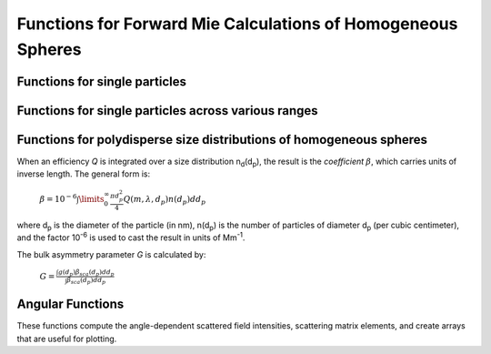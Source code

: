 Functions for Forward Mie Calculations of Homogeneous Spheres
=============================================================

Functions for single particles
---------------------------------

.. py:function:: MieQ(m, wavelength, diameter[, asDict=False])

   Computes Mie efficencies *Q* and asymmetry parameter *g* of a single, homogeneous particle. Uses :py:func:`Mie_ab` to calculate :math:`a_n` and :math:`b_n`, and then calculates *Q* via:
   
		:math:`${\displaystyle Q_{ext}=\frac{2}{x^2}\sum_{n=1}^{n_{max}}(2n+1)\:\text{Re}\left\{a_n+b_n\right\}}$`
		
		:math:`${\displaystyle Q_{sca}=\frac{2}{x^2}\sum_{n=1}^{n_{max}}(2n+1)(|a_n|^2+|b_n|^2)}$`
		
		:math:`${\displaystyle Q_{abs}=Q_{ext}-Q_{sca}}$`
		
		:math:`${\displaystyle Q_{back}=\frac{1}{x^2} \left| \sum_{n=1}^{n_{max}}(2n+1)(-1)^n(a_n-b_n) \right| ^2}$`
		
		:math:`${\displaystyle Q_{ratio}=\frac{Q_{back}}{Q_{sca}}}$`
		
		:math:`${\displaystyle g=\frac{4}{Q_{sca}x^2}\left[\sum\limits_{n=1}^{n_{max}}\frac{n(n+2)}{n+1}\text{Re}\left\{a_n a_{n+1}^*+b_n b_{n+1}^*\right\}+\sum\limits_{n=1}^{n_{max}}\frac{2n+1}{n(n+1)}\text{Re}\left\{a_n b_n^*\right\}\right]}$`
		
		:math:`${\displaystyle Q_{pr}=Q_{ext}-gQ_{sca}}$`
		
   where asterisks denote the complex conjugates.
   
   **Parameters**
   
   
   m : complex
	The complex refractive index, with the convention *m = n+ik*.
   wavelength : float
	The wavelength of incident light, in nanometers.
   diameter : float
	The diameter of the particle, in nanometers.
   asDict : bool, optional
	If specified and set to True, returns the results as a dict.
	
   **Returns**
   
   
   qext, qsca, qabs, g, qpr, qback, qratio : float
	The Mie efficencies described above.
   q : dict
	If asDict==True, :py:func:`MieQ` returns a dict of the above values with appropriate keys.
   
   For example, compute the Mie efficencies of a particle 300 nm in diameter with m = 1.77+0.63i, illuminated by λ = 375 nm: ::
   
		>>> import PyMieScatt as ps
		>>> ps.MieQ(1.77+0.63j,375,300,asDict=True)
		{'Qext': 2.8584971991564112,
		 'Qsca': 1.3149276685170939,
		 'Qabs': 1.5435695306393173,
		 'g': 0.7251162362148782,
		 'Qpr': 1.9050217972664911,
		 'Qback': 0.20145510481352547,
		 'Qratio': 0.15320622543498222}
   
.. py:Function:: Mie_ab(m,x)

   Computes external field coefficients a\ :sub:`n` and b\ :sub:`n` based on inputs of *m* and :math:`x=\pi\,d_p/\lambda`. Must be explicitly imported via ::

   >>> from PyMieScatt.Mie import Mie_ab
   
   **Parameters**
   
   
   m : complex
	The complex refractive index with the convention *m = n+ik*.
   x : float
	The size parameter :math:`x=\pi\,d_p/\lambda`.
	
	**Returns**
	
	
   an, bn : numpy.ndarray
	Arrays of size n\ :sub:`max` = 2+x+4x\ :sup:`1/3`

.. py:Function:: Mie_cd(m,x)

   Computes internal field coefficients c\ :sub:`n` and d\ :sub:`n` based on inputs of *m* and :math:`x=\pi\,d_p/\lambda`. Must be explicitly imported via ::

   >>> from PyMieScatt.Mie import Mie_cd
   
  **Parameters**
   
   
   m : complex
	The complex refractive index with the convention *m = n+ik*.
   x : float
	The size parameter :math:`x=\pi\,d_p/\lambda`.
	
	**Returns**
	
	
   cn, dn : numpy.ndarray
	Arrays of size n\ :sub:`max` = 2+x+4x\ :sup:`1/3`

.. py:Function:: RayleighMieQ(m, wavelength, diameter[, asDict=False])

   Computes Mie efficencies of a spherical particle in the Rayleigh regime (:math:`x=\pi\,d_p/\lambda \ll 1`) given refractive index *m*, *wavelength*, and *diameter*. Optionally returns the parameters as a dict when *asDict* is specified and set to True. Uses Rayleigh-regime approximations:
   
		:math:`${\displaystyle Q_{sca}=\frac{8x^4}{3}\left|{\frac{m^2-1}{m^2+2}}\right|^2}$`
   
		:math:`${\displaystyle Q_{abs}=4x\:\text{Im}\left\{\frac{m^2-1}{m^2+2}\right\}}$`
   
		:math:`${\displaystyle Q_{ext}=Q_{sca}+Q_{abs}}$`
   
		:math:`${\displaystyle Q_{back}=\frac{3Q_{sca}}{2}}$`
   
		:math:`${\displaystyle Q_{ratio}=1.5}$`
   
		:math:`${\displaystyle Q_{pr}=Q_{ext}}$`
		
   **Parameters**
   
   
   m : complex
	The complex refractive index, with the convention *m = n+ik*.
   wavelength : float
	The wavelength of incident light, in nanometers.
   diameter : float
	The diameter of the particle, in nanometers.
   asDict : bool, optional
	If specified and set to True, returns the results as a dict.
	
   **Returns**
   
   
   qext, qsca, qabs, g, qpr, qback, qratio : float
	The Mie efficencies described above.
   q : dict
	If asDict==True, :py:func:`RayleighMieQ` returns a dict of the above values with appropriate keys.
   
   For example, compute the Mie efficencies of a particle 50 nm in diameter with m = 1.33+0.01i, illuminated by λ = 870 nm: ::
   
		>>> import PyMieScatt as ps
		>>> ps.MieQ(1.33+0.01j,870,50,asDict=True)
		{'Qabs': 0.004057286640269908,
		 'Qback': 0.00017708468873118297,
		 'Qext': 0.0041753430994240295,
		 'Qpr': 0.0041753430994240295,
		 'Qratio': 1.5,
		 'Qsca': 0.00011805645915412197,
		 'g': 0}
   
.. py:Function:: LowFrequencyMieQ(m, wavelength, diameter[, asDict=False])

   Returns Mie efficencies of a spherical particle in the low-frequency regime (:math:`x=\pi\,d_p/\lambda \ll 1`) given refractive index **m**, **wavelength**, and **diameter**. Optionally returns the parameters as a dict when **asDict** is specified and set to True. Uses :py:func:`LowFrequencyMie_ab` to calculate a\ :sub:`n` and b\ :sub:`n`, and follows the same math as :py:func:`MieQ`.
   
   **Parameters**
   
   
   m : complex
	The complex refractive index, with the convention *m = n+ik*.
   wavelength : float
	The wavelength of incident light, in nanometers.
   diameter : float
	The diameter of the particle, in nanometers.
   asDict : bool, optional
	If specified and set to True, returns the results as a dict.
	
   **Returns**
   
   
   qext, qsca, qabs, g, qpr, qback, qratio : float
	The Mie efficencies described above.
   q : dict
	If asDict==True, :py:func:`RayleighMieQ` returns a dict of the above values with appropriate keys.
   
   For example, compute the Mie efficencies of a particle 100 nm in diameter with m = 1.33+0.01i, illuminated by λ = 1600 nm: ::
   
		>>> import PyMieScatt as ps
		>>> ps.LowFrequencyMieQ(1.33+0.01j,1600,100,asDict=True)
		{'Qabs': 0.0044765816617916582,
		 'Qback': 0.00024275862007727458,
		 'Qext': 0.0046412326004135135,
		 'Qpr': 0.0046400675577583459,
		 'Qratio': 1.4743834569616665,
		 'Qsca': 0.00016465093862185558,
		 'g': 0.0070758336692078412}

.. py:Function:: LowFrequencyMie_ab(m,x)

   Returns external field coefficients a\ :sub:`n` and b\ :sub:`n` based on inputs of **m** and :math:`x=\pi\,d_p/\lambda` by limiting the expansion of a\ :sub:`n` and b\ :sub:`n` to second order:
   
		:math:`a_1=\frac{m^2-1}{m^2+2} \left[ -\frac{i2x^3}{3}-\frac{2ix^5}{5}\left( \frac{m^2-2}{m^2+2}\right) +\frac{4x^6}{9}\left( \frac{m^2-1}{m^2+2} \right) \right]`
   
		:math:`a_2=-\frac{ix^5}{15}\frac{(m^2-1)}{2m^2+3}`
   
		:math:`b_1=-\frac{ix^5}{45}(m^2-1)`
   
		:math:`b_2=0`
		
   **Parameters**
   
   
   m : complex
	The complex refractive index with the convention *m = n+ik*.
   x : float
	The size parameter :math:`x=\pi\,d_p/\lambda`.
	
	**Returns**
   
   
   an, bn : numpy.ndarray
	Arrays of size 2.

Functions for single particles across various ranges
----------------------------------------------------

.. py:Function:: MieQ_withDiameterRange(m, wavelength[, diameterRange=(10,1000), nd=1000, logD=False])

   Computes the Mie efficencies of particles across a diameter range using :py:func:`MieQ`.
   
   **Parameters**
   
   
   m : complex
	The complex refractive index with the convention *m = n+ik*.
   wavelength : float
	The wavelength of incident light, in nanomaters
   diameterRange : tuple or list, optional
	The diameter range, in nanometers. Convention is (smallest, largest). Defaults to (10, 1000).
   nd : int, optional
	The number of diameter bins in the range. Defaults to 1000.
   logD : bool, optional
	If True, will use logarithmically-spaced diameter bins. Defaults to False.
	
   **Returns**
   
   
   diameters : numpy.ndarray
	An array of the diameter bins that calculations were performed on. Size is equal to **nd**.
   qext, qsca, qabs, g, qpr, qback, qratio : numpy.ndarray
	The Mie efficencies at each diameter in **diameters**.
	
.. py:Function:: MieQ_withWavelengthRange(m, diameter[, wavelengthRange=(100,1600), nw=1000, logW=False])

   Computes the Mie efficencies of particles across a wavelength range using :py:func:`MieQ`. This function can optionally take a list, tuple, or numpy.ndarray for **m**. If your particles have a wavelength-dependent refractive index, you can study it by specifying **m** as list-like. When doing so, **m** must be the same size as **wavelengthRange**, which is also specified as list-like in this situation. Otherwise, the function will construct a range from **wavelengthRange[0]** to **wavelengthRange[1]** with **nw** entries.
   
   **Parameters**
   
   
   m : complex or list-like
	The complex refractive index with the convention *m = n+ik*. If dealing with a dispersive material, then len(**m**) must be equal to len(**wavelengthRange**).
   diameter : float
	The diameter of the particle, in nanometers.
   wavelengthRange : tuple or list, optional
	The wavelength range of incident light, in nanomaters. Convention is (smallest, largest). Defaults to (100, 1600). When **m** is list-like, len(**wavelengthRange**) must be equal to len(**m**).
   nw : int, optional
	The number of wavelength bins in the range. Defaults to 1000. This parameter is ignored if **m** is list-like.
   logW : bool, optional
	If True, will use logarithmically-spaced wavelength bins. Defaults to False. This parameter is ignored if **m** is list-like.
	
   **Returns**
   
   
   wavelengths : numpy.ndarray
	An array of the wavelength bins that calculations were performed on. Size is equal to **nw**, unless **m** was list-like. Then **wavelengths** = **wavelengthRange**.
   qext, qsca, qabs, g, qpr, qback, qratio : numpy.ndarray
	The Mie efficencies at each wavelength in **wavelengths**.
	
.. py:Function:: MieQ_withSizeParameterRange(m[, xRange=(1,10), nx=1000, logX=False])

   Computes the Mie efficencies of particles across a size parameter range (\ :math:`x=\pi\,d_p/\lambda`\ ) using :py:func:`MieQ`.
   
   **Parameters**
   
   
   m : complex
	The complex refractive index with the convention *m = n+ik*.
   xRange : tuple or list, optional
	The size parameter range. Convention is (smallest, largest). Defaults to (1, 10).
   nx : int, optional
	The number of size parameter bins in the range. Defaults to 1000.
   logX : bool, optional
	If True, will use logarithmically-spaced size parameter bins. Defaults to False.
	
   **Returns**
   
   
   xValues : numpy.ndarray
	An array of the size parameter bins that calculations were performed on. Size is equal to **nx**.
   qext, qsca, qabs, g, qpr, qback, qratio : numpy.ndarray
	The Mie efficencies at each size parameter in **xValues**.


Functions for polydisperse size distributions of homogeneous spheres
--------------------------------------------------------------------

When an efficiency *Q* is integrated over a size distribution n\ :sub:`d`\ (d\ :sub:`p`), the result is the *coefficient* :math:`\beta`, which carries units of inverse length. The general form is:

		:math:`${\displaystyle \beta=10^{-6} \int\limits_{0}^{\infty}\frac{\pi d_p^2}{4}Q(m,\lambda,d_p)n(d_p)dd_p}$`
		
where d\ :sub:`p` is the diameter of the particle (in nm), n(d\ :sub:`p`) is the number of particles of diameter d\ :sub:`p` (per cubic centimeter), and the factor 10\ :sup:`-6` is used to cast the result in units of Mm\ :sup:`-1`. 

The bulk asymmetry parameter *G* is calculated by:

		:math:`${\displaystyle G=\frac{\int g(d_p)\beta_{sca}(d_p)dd_p}{\int \beta_{sca}(d_p)dd_p}}$`
		

.. py:Function:: MieQ_withSizeDistribution(m, wavelength, sizeDistributionDiameterBins, sizeDistribution[, asDict=False])

   Returns Mie coefficients β\ :sub:`ext`, β\ :sub:`sca`, β\ :sub:`abs`, G, β\ :sub:`pr`, β\ :sub:`back`, β\ :sub:`ratio`. Uses `scipy.integrate.trapz <https://docs.scipy.org/doc/scipy-0.10.1/reference/generated/scipy.integrate.trapz.html>`_ to compute the integral, which can introduce errors if your distribution is too sparse. Best used with a continuous, compactly-supported distribution.
   
   **Parameters**
   
   
   m : complex
	The complex refractive index, with the convention *m = n+ik*.
   wavelength : float
	The wavelength of incident light, in nanometers.
   sizeDistributionDiameterBins : list, tuple, or numpy.ndarray
	The diameter bin midpoints of the size distribution, in nanometers.
   sizeDistribution : list, tuple, or numpy.ndarray
	The number concentrations of the size distribution bins. Must be the same size as sizeDistributionDiameterBins.
   asDict : bool, optional
	If specified and set to True, returns the results as a dict.
	
   **Returns**
   
   
   Bext, Bsca, Babs, G, Bpr, Bback, Bratio : float
	The Mie coefficients calculated by :py:func:`MieQ`, integrated over the size distribution.
   q : dict
	If asDict==True, :py:func:`MieQ_withSizeDistribution` returns a dict of the above values with appropriate keys.

.. py:Function:: Mie_Lognormal(m, wavelength, geoStdDev, geoMean, numberOfParticles[, numberOfBins=1000, lower=1, upper=1000, gamma=[1], returnDistribution=False, decomposeMultimodal=False, asDict=False])

   Returns Mie coefficients :math:`\beta_{ext}`, :math:`\beta_{sca}`, :math:`\beta_{abs}`, :math:`G`, :math:`\beta_{pr}`, :math:`\beta_{back}`,  and :math:`\beta_{ratio}`, integrated over a mathematically-generated k-modal lognormal particle number distribution. Uses `scipy.integrate.trapz <https://docs.scipy.org/doc/scipy-0.10.1/reference/generated/scipy.integrate.trapz.html>`_ to compute the integral.
   
   The general form of a k-modal lognormal distribution is given by:
   
		:math:`${\displaystyle n(d_p)=\frac{N_\infty}{\sqrt{2\pi}} \sum_{i}^{k}\frac{\gamma_i}{d_p\ln\sigma_{g_i}}\exp\left\{ \frac{-(\ln d_p-\ln d_{pg_i})^2}{2 \ln^2\sigma_{g_i}}\right\}}$`
		
   where :math:`d_{p}` is the diameter of the particle (in nm), :math:`n(d_{p})` is the number of particles of diameter :math:`d_{p}` (per cubic centimeter), :math:`N_\infty` is the total number of particles in the distribution, :math:`\sigma_{g_i}` is the geometric standard deviation of mode :math:`i`, and :math:`d_{pg_i}` is the geometric mean diameter (in nm) of the *i*\ :sup:`th` moment. :math:`\gamma_i` is a porportionality constant that determines the fraction of total particles in the *i*\ :sup:`th` moment.
   
   This function is essentially a wrapper for :py:func:`Mie_withSizeDistribution`. A warning will be raised if the distribution is not compactly-supported on the interval specified by **lower** and **upper**.
   
   
   **Parameters**
   
   
   m : complex
	The complex refractive index, with the convention *m = n+ik*.
   wavelength : float
	The wavelength of incident light, in nanometers.
   geoStdDev : float or list-like
	The geometric standard deviation(s) :math:`\sigma_g` or :math:`\sigma_{g_i}` if list-like.
   geoMean : float or list-like
	The geometric mean diameter(s) :math:`d_{pg}` or :math:`d_{pg_i}` if list-like, in nanometers.
   numberOfParticles : float
	The total number of particles in the distribution.
   numberOfBins : int, optional
	The number of discrete bins in the distribution. Defaults to 1000.
   lower : float, optional
	The smallest diameter bin, in nanometers. Defaults to 1 nm.
   upper : float, optional
	The largest diameter bin, in nanometers. Defaults to 1000 nm.
   gamma : list-like, optional
	The porportionality coefficients for dividing total particles among modes.
   returnDistribution : bool, optional
	If True, both the size distribution bins and number concentrations will be returned.
   decomposeMultimodal: bool, optional
	If True (and returnDistribution==True), then the function returns an additional parameter containing the individual modes of the distribution.
   asDict : bool, optional
	If True, returns the results as a dict.
	
   **Returns**
   
   
   Bext, Bsca, Babs, G, Bpr, Bback, Bratio : float
	The Mie coefficients calculated by :py:func:`MieQ`, integrated over the size distribution.
   diameters, nd : numpy.ndarray
	The diameter bins and number concentrations per bin, respectively. Only if returnDistribution is True.
   ndi : list of numpy.ndarray objects
	A list whose entries are the individual modes that created the multimodal distribution. Only returned if both returnDistribution and decomposeMultimodal are True.
   B : dict
	If asDict==True, :py:func:`MieQ_withLognormalDistribution` returns a dict of the above values with appropriate keys.
   
   For example, compute the Mie coefficients of a lognormal size distribution with 1000000 particles, σ\ :sub:`g` = 1.7, and d\ :sub:`pg` = 200 nm; with m = 1.60+0.08i and λ = 532 nm: ::
   
		>>> import PyMieScatt as ps
		>>> ps.MieQ_Lognormal(1.60+0.08j,532,1.7,200,1e6,asDict=True)
		{'Babs': 33537.324569179938,
		'Bback': 10188.473118449627,
		'Bext': 123051.1109783932,
		'Bpr': 62038.347528346232,
		'Bratio': 12701.828124508347,
		'Bsca': 89513.786409213266,
		'bigG': 0.6816018615403715}
		
.. py:Function:: Mie_OtherDistribution(m, wavelength, numberOfParticles[, distribution='powerlaw', params=[numberOfBins=1000, lower=1, upper=1000, returnDistribution=False, decomposeMultimodal=False, asDict=False])

   Returns Mie coefficients :math:`\beta_{ext}`, :math:`\beta_{sca}`, :math:`\beta_{abs}`, :math:`G`, :math:`\beta_{pr}`, :math:`\beta_{back}`,  and :math:`\beta_{ratio}`, integrated over a mathematically-generated unimodal particle number distribution of a specified type. Uses `scipy.integrate.trapz <https://docs.scipy.org/doc/scipy-0.10.1/reference/generated/scipy.integrate.trapz.html>`_ to compute the integral.
   
   Not yet implemented.

Angular Functions
-----------------

These functions compute the angle-dependent scattered field intensities, scattering matrix elements, and create arrays that are useful for plotting.

.. py:Function:: ScatteringFunction(m, wavelength, diameter[, minAngle=0, maxAngle=180, angularResolution=0.5, normed=False])

   Creates arrays for plotting the angular scattering intensity functions in theta-space with parallel, perpendicular, and unpolarized light. Uses :py:func:`MieS1S2` to compute S\ :sub:`1` and S\ :sub:`2`, then computes parallel, perpendicular, and unpolarized intensities by
   
		:math:`SR(\theta)=|S_1|^2`
		
		:math:`SL(\theta)=|S_2|^2`
		
		:math:`SU(\theta)=\frac{1}{2}(SR+SL)`
   
   **Parameters**
   
   
   m : complex
	The complex refractive index with the convention *m = n+ik*.
   wavelength : float
	The wavelength of incident light, in nanometers.
   diameter : float
	The diameter of the particle, in nanometers.
   minAngle : float, optional
	The minimum scattering angle (in degrees) to be calculated. Defaults to 0.
   maxAngle : float, optional
	The maximum scattering angle (in degrees) to be calculated. Defaults to 180.
   angularResolution : float, optional
	The resolution of the output. Defaults to 0.5, meaning a value will be calculated for every 0.5 degrees.
   normed : bool, optional
	If True, will normalize the output such that the maximum intensity will be 1.0. Defaults to False.
	
   **Returns**
   
   
   theta : numpy.ndarray
	An array of the angles used in calculations. Values will be spaced according to **angularResolution**, and the size of the array will be *(maxAngle-minAngle)/angularResolution*.
   SL : numpy.ndarray
	An array of the scattered intensity of left-polarized (parallel) light. Same size as the **theta** array.
   SR : numpy.ndarray
	An array of the scattered intensity of right-polarized (perpendicular) light. Same size as the **theta** array.
   SU : numpy.ndarray
	An array of the scattered intensity of unpolarized light, which is the average of SL and SR. Same size as the **theta** array.


.. py:Function:: qSpaceScatteringFunction(m, wavelength, diameter[, normed=False])

   Creates arrays for plotting the angular scattering intensity functions in q-space with parallel, perpendicular, and unpolarized light. Uses :py:func:`MieS1S2` to compute S\ :sub:`1` and S\ :sub:`2`. The scattering angle variable, **qR**, is calculated by :math:`qR=(4\pi /\lambda)\,sin(\theta /2)\,(d_p /2)`.
   
   **Parameters**
   
   
   m : complex
	The complex refractive index with the convention *m = n+ik*.
   wavelength : float
	The wavelength of incident light, in nanometers.
   diameter : float
	The diameter of the particle, in nanometers.
   normed : bool, optional
	If True, will normalize the output such that the maximum intensity will be 1.0. Defaults to False.
	
   **Returns**
   
   
   qR : numpy.ndarray
	An array of the q-space angles used in calculations. Size is 3600.
   SL : numpy.ndarray
	An array of the scattered intensity of left-polarized (parallel) light. Same size as the **qR** array.
   SR : numpy.ndarray
	An array of the scattered intensity of right-polarized (perpendicular) light. Same size as the **qR** array.
   SU : numpy.ndarray
	An array of the scattered intensity of unpolarized light, which is the average of SL and SR. Same size as the **qR** array.
	
	
.. py:Function:: MatrixElements(m, wavelength, diameter, mu)

   Calculates the four nonzero scattering matrix elements S\ :sub:`11`, S\ :sub:`12`, S\ :sub:`33`, and S\ :sub:`34` as functions of *μ*\ =cos(*θ*\ ), where *θ* is the scattering angle:
   
		:math:`S_{11}=\frac{1}{2}\left(|S_2|^2+|S_1|^2\right)`
		
		:math:`S_{12}=\frac{1}{2}\left(|S_2|^2-|S_1|^2\right)`
		
		:math:`S_{33}=\frac{1}{2}(S_2^*S_1^*+S_2S_1^*)`
		
		:math:`S_{34}=\frac{i}{2}(S_1S_2^*-S_2S_1^*)`
		
		
   **Parameters**
   
   
   m : complex
	The complex refractive index with the convention *m = n+ik*.
   wavelength : float
	The wavelength of incident light, in nanometers.
   diameter : float
	The diameter of the particle, in nanometers.
   mu : float
	The cosine of the scattering angle.

   **Returns**
   S11, S12, S33, S34 : float
	The matrix elements described above.
	

	
.. py:Function:: MieS1S2(m,x,mu)

   Calculates S\ :sub:`1` and S\ :sub:`2` at μ=cos(θ), where θ is the scattering angle. Must be explicitly imported via: ::
   
   >>> from PyMieScatt.Mie import MieS1S2
   
   Uses :py:func:`Mie_ab` to calculate a\ :sub:`n` and b\ :sub:`n`, and :py:func:`MiePiTau` to calculate π\ :sub:`n` and τ\ :sub:`n`. S\ :sub:`1` and S\ :sub:`2` are calculated by:
   
		:math:`${\displaystyle S_1=\sum\limits_{n=1}^{n_{max}}\frac{2n+1}{n(n+1)}(a_n\pi_n+b_n\tau_n)}$`
		
		:math:`${\displaystyle S_2=\sum\limits_{n=1}^{n_{max}}\frac{2n+1}{n(n+1)}(a_n\tau_n+b_n\pi_n)}$`
		
   **Parameters**
   
   
   m : complex
	The complex refractive index with the convention *m = n+ik*.
   x : float
	The size parameter :math:`x=\pi\,d_p/\lambda`.
   mu : float
	The cosine of the scattering angle.
	
   **Returns**
   
   
   S1, S2 : complex
	The S\ :sub:`1` and S\ :sub:`2` values.

.. py:Function:: MiePiTau(mu,nmax)

   Calculates π\ :sub:`n` and τ\ :sub:`n`. Must be explicitly imported via: ::
   
   >>> from PyMieScatt.Mie import MiePiTau
   
   This function uses recurrence relations to calculate π\ :sub:`n` and τ\ :sub:`n`, beginning with π\ :sub:`0` = 1, π\ :sub:`1` = 3μ (where μ is the cosine of the scattering angle), τ\ :sub:`0` = μ, and τ\ :sub:`1` = 3cos(2cos\ :sup:`-1` (μ)):
   
		:math:`\pi_n=\frac{2n-1}{n-1}\mu\pi_{n-1}-\frac{n}{n-1}\pi_{n-2}`
		
		:math:`\tau_n=n\mu\pi_n-(n+1)\pi_{n-1}`
		
   **Parameters**
   
   
   mu : float
	The cosine of the scattering angle.
   nmax : int
	The number of elements to compute. Typically, n\ :sub:`max` = floor(2+x+4x\ :sup:`1/3`\ ), but can be given any integer.
   **Returns**
   
   
   p, t : numpy.ndarray
	The π\ :sub:`n` and τ\ :sub:`n` arrays, of length **nmax**.